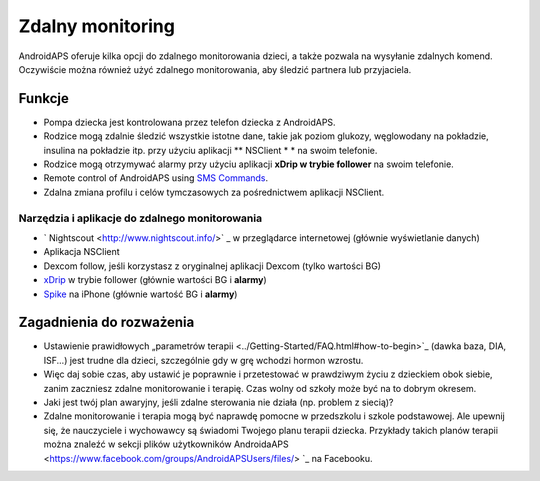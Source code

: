 Zdalny monitoring
******************

.. image:: ../images/KidsMonitoring.png
  :alt: Monitorowanie dzieci
  
AndroidAPS oferuje kilka opcji do zdalnego monitorowania dzieci, a także pozwala na wysyłanie zdalnych komend. Oczywiście można również użyć zdalnego monitorowania, aby śledzić partnera lub przyjaciela.

Funkcje
=========
* Pompa dziecka jest kontrolowana przez telefon dziecka z AndroidAPS.
* Rodzice mogą zdalnie śledzić wszystkie istotne dane, takie jak poziom glukozy, węglowodany na pokładzie, insulina na pokładzie itp. przy użyciu aplikacji ** NSClient * * na swoim telefonie.
* Rodzice mogą otrzymywać alarmy przy użyciu aplikacji **xDrip w trybie follower** na swoim telefonie.
* Remote control of AndroidAPS using `SMS Commands <../Usage/SMS-Commands2019.html>`_.
* Zdalna zmiana profilu i celów tymczasowych za pośrednictwem aplikacji NSClient.

Narzędzia i aplikacje do zdalnego monitorowania
------------------------------------
* ` Nightscout <http://www.nightscout.info/>` _ w przeglądarce internetowej (głównie wyświetlanie danych)
* Aplikacja NSClient
* Dexcom follow, jeśli korzystasz z oryginalnej aplikacji Dexcom (tylko wartości BG)
*	`xDrip <../Configuration/xdrip.html>`_ w trybie follower (głównie wartości BG i **alarmy**)
*	`Spike <https://spike-app.com/>`_ na iPhone (głównie wartość BG i **alarmy**)

Zagadnienia do rozważenia
==================
* Ustawienie prawidłowych „parametrów terapii <../Getting-Started/FAQ.html#how-to-begin>`_ (dawka baza, DIA, ISF...) jest trudne dla dzieci, szczególnie gdy w grę wchodzi hormon wzrostu. 
* Więc daj sobie czas, aby ustawić je poprawnie i przetestować w prawdziwym życiu z dzieckiem obok siebie, zanim zaczniesz zdalne monitorowanie i terapię. Czas wolny od szkoły może być na to dobrym okresem.
* Jaki jest twój plan awaryjny, jeśli zdalne sterowania nie działa (np. problem z siecią)?
* Zdalne monitorowanie i terapia mogą być naprawdę pomocne w przedszkolu i szkole podstawowej. Ale upewnij się, że nauczyciele i wychowawcy są świadomi Twojego planu terapii dziecka. Przykłady takich planów terapii można znaleźć w sekcji plików użytkowników AndroidaAPS <https://www.facebook.com/groups/AndroidAPSUsers/files/> `_ na Facebooku.
